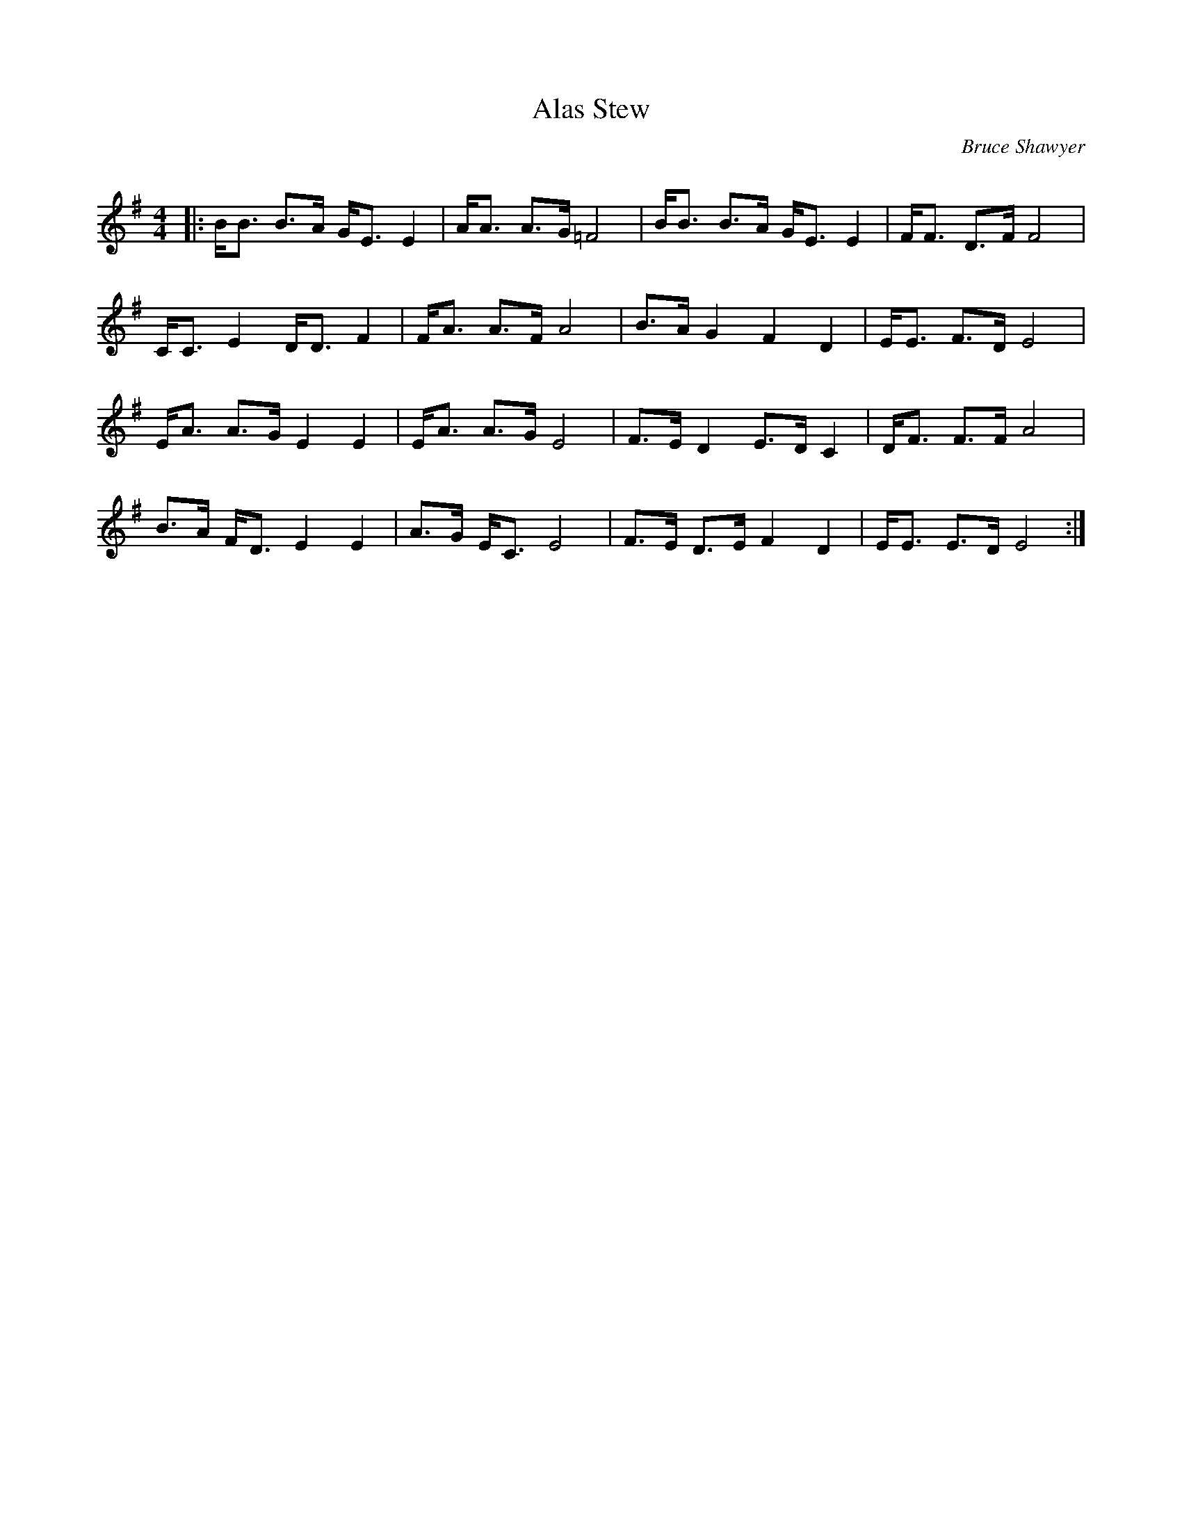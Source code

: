 X:1
T: Stew, Alas
C:Bruce Shawyer
R:Strathspey
Q:128
K:Em
M:4/4
L:1/16
|:BB3 B3A GE3 E4|AA3 A3G =F8|BB3 B3A GE3 E4|FF3 D3F F8|
CC3 E4 DD3 F4|FA3 A3F A8|B3A G4 F4 D4|EE3 F3D E8|
EA3 A3G E4 E4|EA3 A3G E8|F3E D4 E3D C4|DF3 F3F A8|
B3A FD3 E4 E4|A3G EC3 E8|F3E D3E F4 D4|EE3 E3D E8:|
